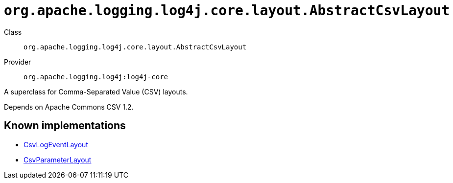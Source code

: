 ////
Licensed to the Apache Software Foundation (ASF) under one or more
contributor license agreements. See the NOTICE file distributed with
this work for additional information regarding copyright ownership.
The ASF licenses this file to You under the Apache License, Version 2.0
(the "License"); you may not use this file except in compliance with
the License. You may obtain a copy of the License at

    https://www.apache.org/licenses/LICENSE-2.0

Unless required by applicable law or agreed to in writing, software
distributed under the License is distributed on an "AS IS" BASIS,
WITHOUT WARRANTIES OR CONDITIONS OF ANY KIND, either express or implied.
See the License for the specific language governing permissions and
limitations under the License.
////

[#org_apache_logging_log4j_core_layout_AbstractCsvLayout]
= `org.apache.logging.log4j.core.layout.AbstractCsvLayout`

Class:: `org.apache.logging.log4j.core.layout.AbstractCsvLayout`
Provider:: `org.apache.logging.log4j:log4j-core`


A superclass for Comma-Separated Value (CSV) layouts.

Depends on Apache Commons CSV 1.2.


[#org_apache_logging_log4j_core_layout_AbstractCsvLayout-implementations]
== Known implementations

* xref:../log4j-core/org.apache.logging.log4j.core.layout.CsvLogEventLayout.adoc[CsvLogEventLayout]
* xref:../log4j-core/org.apache.logging.log4j.core.layout.CsvParameterLayout.adoc[CsvParameterLayout]
